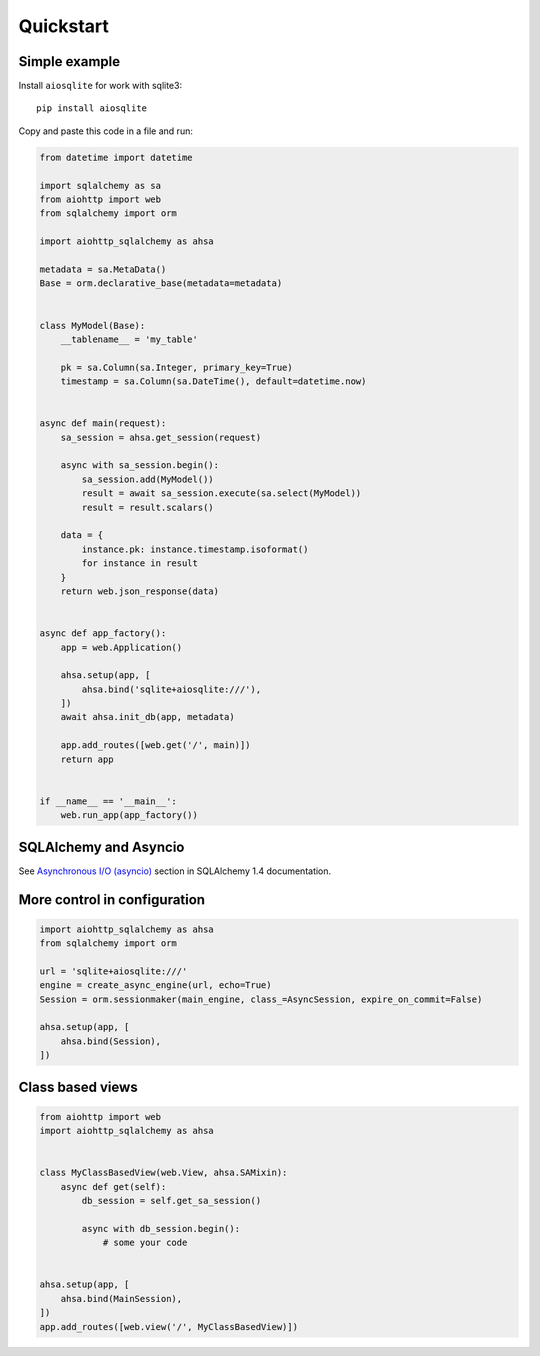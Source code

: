 ==========
Quickstart
==========

Simple example
--------------
Install ``aiosqlite`` for work with sqlite3: ::

  pip install aiosqlite

Copy and paste this code in a file and run:

.. code-block:: python

  from datetime import datetime

  import sqlalchemy as sa
  from aiohttp import web
  from sqlalchemy import orm

  import aiohttp_sqlalchemy as ahsa

  metadata = sa.MetaData()
  Base = orm.declarative_base(metadata=metadata)


  class MyModel(Base):
      __tablename__ = 'my_table'

      pk = sa.Column(sa.Integer, primary_key=True)
      timestamp = sa.Column(sa.DateTime(), default=datetime.now)


  async def main(request):
      sa_session = ahsa.get_session(request)

      async with sa_session.begin():
          sa_session.add(MyModel())
          result = await sa_session.execute(sa.select(MyModel))
          result = result.scalars()

      data = {
          instance.pk: instance.timestamp.isoformat()
          for instance in result
      }
      return web.json_response(data)


  async def app_factory():
      app = web.Application()

      ahsa.setup(app, [
          ahsa.bind('sqlite+aiosqlite:///'),
      ])
      await ahsa.init_db(app, metadata)

      app.add_routes([web.get('/', main)])
      return app


  if __name__ == '__main__':
      web.run_app(app_factory())


SQLAlchemy and Asyncio
----------------------
See `Asynchronous I/O (asyncio) <https://docs.sqlalchemy.org/en/14/orm/extensions/asyncio.html>`_
section in SQLAlchemy 1.4 documentation.


More control in configuration
-----------------------------
.. code-block:: python

  import aiohttp_sqlalchemy as ahsa
  from sqlalchemy import orm

  url = 'sqlite+aiosqlite:///'
  engine = create_async_engine(url, echo=True)
  Session = orm.sessionmaker(main_engine, class_=AsyncSession, expire_on_commit=False)

  ahsa.setup(app, [
      ahsa.bind(Session),
  ])


Class based views
-----------------
.. code-block:: python

  from aiohttp import web
  import aiohttp_sqlalchemy as ahsa


  class MyClassBasedView(web.View, ahsa.SAMixin):
      async def get(self):
          db_session = self.get_sa_session()

          async with db_session.begin():
              # some your code


  ahsa.setup(app, [
      ahsa.bind(MainSession),
  ])
  app.add_routes([web.view('/', MyClassBasedView)])
